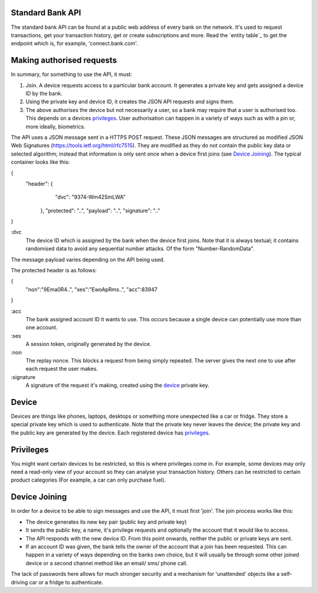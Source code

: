 
.. _standardBankAPI:

Standard Bank API
=================

The standard bank API can be found at a public web address of every bank on the network. It's used to request transactions, get your transaction history, get or create subscriptions and more. Read the `entity table`_ to get the endpoint which is, for example, 'connect.bank.com'.


.. _apiAuthorisation:

Making authorised requests
==========================

In summary, for something to use the API, it must:

1. Join. A device requests access to a particular bank account. It generates a private key and gets assigned a device ID by the bank.
2. Using the private key and device ID, it creates the JSON API requests and signs them.
3. The above authorises the device but not necessarily a user, so a bank may require that a user is authorised too. This depends on a devices `privileges`_. User authorisation can happen in a variety of ways such as with a pin or, more ideally, biometrics.

The API uses a JSON message sent in a HTTPS POST request. These JSON messages are structured as modified JSON Web Signatures (https://tools.ietf.org/html/rfc7515). They are modified as they do not contain the public key data or selected algorithm; instead that information is only sent once when a device first joins (see `Device Joining`_). The typical container looks like this:

{
 "header": {
	"dvc": "9374-Wm42SmLWA"
   },
   "protected": "..",
   "payload": "..",
   "signature": ".."
}

:dvc
    The device ID which is assigned by the bank when the device first joins. Note that it is always textual; it contains randomised data to avoid any sequential number attacks. Of the form "Number-RandomData".

The message payload varies depending on the API being used.

The protected header is as follows:

{
  "non":"9Ema0R4..",
  "ses":"EwoApRms..",
  "acc":83947
}

:acc
    The bank assigned account ID it wants to use. This occurs because a single device can potentially use more than one account.

:ses
    A session token, originally generated by the device.

:non
    The replay nonce. This blocks a request from being simply repeated. The server gives the next one to use after each request the user makes.

:signature
    A signature of the request it's making, created using the device_ private key.

.. _device:

Device
======

Devices are things like phones, laptops, desktops or something more unexpected like a car or fridge. They store a special private key which is used to authenticate. Note that the private key never leaves the device; the private key and the public key are generated by the device. Each registered device has privileges_.

.. _privileges:

Privileges
==========

You might want certain devices to be restricted, so this is where privileges come in. For example, some devices may only need a read-only view of your account so they can analyse your transaction history. Others can be restricted to certain product categories (For example, a car can only purchase fuel).

.. _deviceJoin:

Device Joining
==============

In order for a device to be able to sign messages and use the API, it must first 'join'. The join process works like this:

- The device generates its new key pair (public key and private key)
- It sends the public key, a name, it's privilege requests and optionally the account that it would like to access.
- The API responds with the new device ID. From this point onwards, neither the public or private keys are sent.
- If an account ID was given, the bank tells the owner of the account that a join has been requested. This can happen in a variety of ways depending on the banks own choice, but it will usually be through some other joined device or a second channel method like an email/ sms/ phone call.

The lack of passwords here allows for much stronger security and a mechanism for 'unattended' objects like a self-driving car or a fridge to authenticate.
